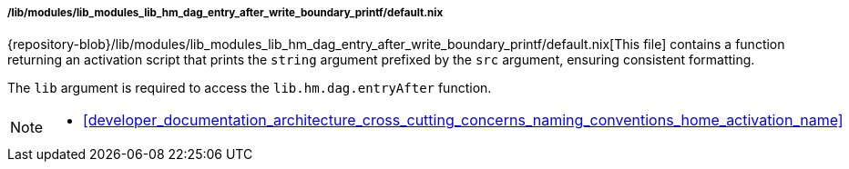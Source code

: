 [[developer_documentation_architecture_code_map_lib_modules_lib_hm_dag_entry_after_write_boundary_printf_default_nix]]
===== /lib/modules/lib_modules_lib_hm_dag_entry_after_write_boundary_printf/default.nix

{repository-blob}/lib/modules/lib_modules_lib_hm_dag_entry_after_write_boundary_printf/default.nix[This
file] contains a function returning an activation script that prints the
`string` argument prefixed by the `src` argument, ensuring consistent
formatting.

The `lib` argument is required to access the `lib.hm.dag.entryAfter` function.

[NOTE]
====
* <<developer_documentation_architecture_cross_cutting_concerns_naming_conventions_home_activation_name>>
====
